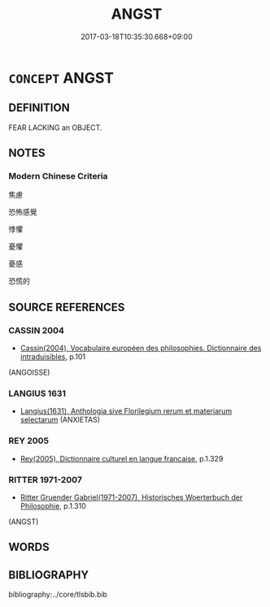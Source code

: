 # -*- mode: mandoku-tls-view -*-
#+TITLE: ANGST
#+DATE: 2017-03-18T10:35:30.668+09:00        
#+STARTUP: content
* =CONCEPT= ANGST
:PROPERTIES:
:CUSTOM_ID: uuid-6332ab66-0ce7-4235-aaac-40d470a9be8d
:TR_ZH: 焦慮
:END:
** DEFINITION

FEAR LACKING an OBJECT.

** NOTES

*** Modern Chinese Criteria
焦慮

恐怖感覺

悸懼

憂懼

憂感

恐慌的

** SOURCE REFERENCES
*** CASSIN 2004
 - [[cite:CASSIN-2004][Cassin(2004), Vocabulaire européen des philosophies. Dictionnaire des intraduisibles]], p.101
 (ANGOISSE)
*** LANGIUS 1631
 - [[cite:LANGIUS-1631][Langius(1631), Anthologia sive Florilegium rerum et materiarum selectarum]] (ANXIETAS)
*** REY 2005
 - [[cite:REY-2005][Rey(2005), Dictionnaire culturel en langue francaise]], p.1.329

*** RITTER 1971-2007
 - [[cite:RITTER-1971-2007][Ritter Gruender Gabriel(1971-2007), Historisches Woerterbuch der Philosophie]], p.1.310
 (ANGST)
** WORDS
   :PROPERTIES:
   :VISIBILITY: children
   :END:
** BIBLIOGRAPHY
bibliography:../core/tlsbib.bib

